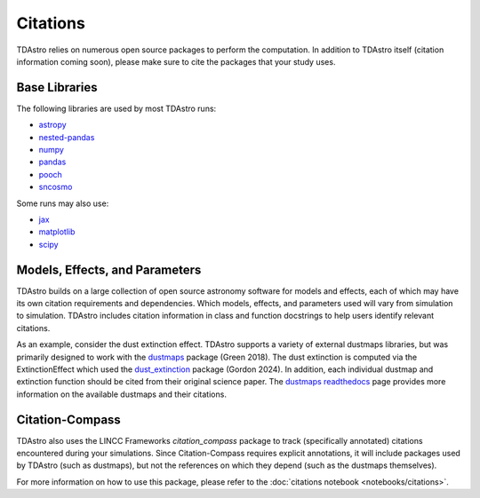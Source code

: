 Citations
===============================================================================

TDAstro relies on numerous open source packages to perform the computation. In addition to
TDAstro itself (citation information coming soon), please make sure to cite the packages
that your study uses.

Base Libraries
-------------------------------------------------------------------------------

The following libraries are used by most TDAstro runs:

* `astropy <https://www.astropy.org/>`_
* `nested-pandas <https://nested-pandas.readthedocs.io/en/latest/>`_
* `numpy <https://numpy.org/>`_
* `pandas <https://pandas.pydata.org/>`_
* `pooch <https://pooch.readthedocs.io/en/stable/>`_
* `sncosmo <https://sncosmo.readthedocs.io/en/latest/>`_

Some runs may also use:

* `jax <https://jax.readthedocs.io/en/latest/>`_
* `matplotlib <https://matplotlib.org/>`_
* `scipy <https://www.scipy.org/>`_

Models, Effects, and Parameters
-------------------------------------------------------------------------------

TDAstro builds on a large collection of open source astronomy software for models and
effects, each of which may have its own citation requirements and dependencies. Which models,
effects, and parameters used will vary from simulation to simulation. TDAstro includes
citation information in class and function docstrings to help users identify relevant citations.

As an example, consider the dust extinction effect. TDAstro supports a variety of external dustmaps
libraries, but was primarily designed to work with the `dustmaps <https://github.com/gregreen/dustmaps>`_
package (Green 2018). The dust extinction is computed via the ExtinctionEffect which used the
`dust_extinction <https://github.com/karllark/dust_extinction>`_ package (Gordon 2024). In addition,
each individual dustmap and extinction function should be cited from their original science paper.
The `dustmaps readthedocs <https://dustmaps.readthedocs.io/en/latest/maps.html>`_ page provides
more information on the available dustmaps and their citations.

Citation-Compass
-------------------------------------------------------------------------------

TDAstro also uses the LINCC Frameworks `citation_compass` package to track (specifically annotated)
citations encountered during your simulations. Since Citation-Compass requires explicit annotations, it
will include packages used by TDAstro (such as dustmaps), but not the references on which they depend
(such as the dustmaps themselves).

For more information on how to use this package, please refer to the :doc:`citations notebook <notebooks/citations>`.
